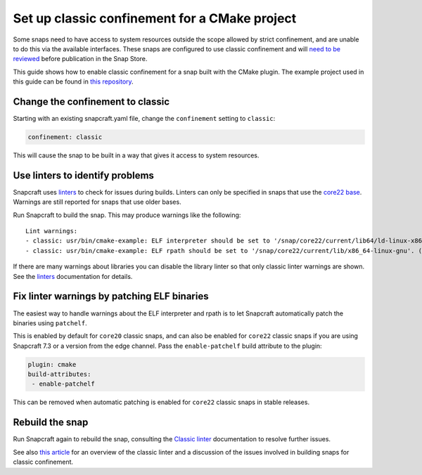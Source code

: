 .. 34627.md

.. \_set-up-classic-confinement-for-a-cmake-project:

Set up classic confinement for a CMake project
==============================================

Some snaps need to have access to system resources outside the scope allowed by strict confinement, and are unable to do this via the available interfaces. These snaps are configured to use classic confinement and will `need to be reviewed <process-for-reviewing-classic-confinement-snaps.md>`__ before publication in the Snap Store.

This guide shows how to enable classic confinement for a snap built with the CMake plugin. The example project used in this guide can be found in `this repository <https://github.com/snapcraft-docs/cmake-classic-example>`__.

Change the confinement to classic
---------------------------------

Starting with an existing snapcraft.yaml file, change the ``confinement`` setting to ``classic``:

.. code:: yaml

   confinement: classic

This will cause the snap to be built in a way that gives it access to system resources.

Use linters to identify problems
--------------------------------

Snapcraft uses `linters </t/snapcraft-linters>`__ to check for issues during builds. Linters can only be specified in snaps that use the `core22 base </t/base-snaps>`__. Warnings are still reported for snaps that use older bases.

Run Snapcraft to build the snap. This may produce warnings like the following:

::

   Lint warnings:
   - classic: usr/bin/cmake-example: ELF interpreter should be set to '/snap/core22/current/lib64/ld-linux-x86-64.so.2'. (https://snapcraft.io/docs/linters-classic)
   - classic: usr/bin/cmake-example: ELF rpath should be set to '/snap/core22/current/lib/x86_64-linux-gnu'. (https://snapcraft.io/docs/linters-classic)

If there are many warnings about libraries you can disable the library linter so that only classic linter warnings are shown. See the `linters </t/snapcraft-linters>`__ documentation for details.

Fix linter warnings by patching ELF binaries
--------------------------------------------

The easiest way to handle warnings about the ELF interpreter and rpath is to let Snapcraft automatically patch the binaries using ``patchelf``.

This is enabled by default for ``core20`` classic snaps, and can also be enabled for ``core22`` classic snaps if you are using Snapcraft 7.3 or a version from the edge channel. Pass the ``enable-patchelf`` build attribute to the plugin:

.. code:: yaml

       plugin: cmake
       build-attributes:
        - enable-patchelf

This can be removed when automatic patching is enabled for ``core22`` classic snaps in stable releases.

Rebuild the snap
----------------

Run Snapcraft again to rebuild the snap, consulting the `Classic linter </t/classic-linter>`__ documentation to resolve further issues.

See also `this article <https://snapcraft.io/blog/the-new-classic-confinement-in-snaps-even-the-classics-need-a-change>`__ for an overview of the classic linter and a discussion of the issues involved in building snaps for classic confinement.
